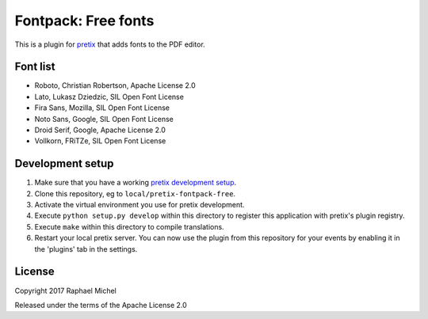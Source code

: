 Fontpack: Free fonts
====================

This is a plugin for `pretix`_ that adds fonts to the PDF editor.

Font list
---------

* Roboto, Christian Robertson, Apache License 2.0
* Lato, Lukasz Dziedzic, SIL Open Font License
* Fira Sans, Mozilla, SIL Open Font License
* Noto Sans, Google, SIL Open Font License
* Droid Serif, Google, Apache License 2.0
* Vollkorn, FRiTZe, SIL Open Font License

Development setup
-----------------

1. Make sure that you have a working `pretix development setup`_.

2. Clone this repository, eg to ``local/pretix-fontpack-free``.

3. Activate the virtual environment you use for pretix development.

4. Execute ``python setup.py develop`` within this directory to register this application with pretix's plugin registry.

5. Execute ``make`` within this directory to compile translations.

6. Restart your local pretix server. You can now use the plugin from this repository for your events by enabling it in
   the 'plugins' tab in the settings.


License
-------

Copyright 2017 Raphael Michel

Released under the terms of the Apache License 2.0


.. _pretix: https://github.com/pretix/pretix
.. _pretix development setup: https://docs.pretix.eu/en/latest/development/setup.html
